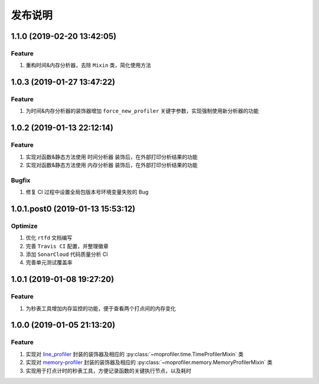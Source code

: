 .. _develop-release:

========
发布说明
========

1.1.0 (2019-02-20 13:42:05)
---------------------------

Feature
~~~~~~~

#. 重构时间&内存分析器，去除 ``Mixin`` 类，简化使用方法


1.0.3 (2019-01-27 13:47:22)
---------------------------

Feature
~~~~~~~

#. 为时间&内存分析器的装饰器增加 ``force_new_profiler`` 关键字参数，实现强制使用新分析器的功能


1.0.2 (2019-01-13 22:12:14)
---------------------------

Feature
~~~~~~~

#. 实现对函数&静态方法使用 ``时间分析器`` 装饰后，在外部打印分析结果的功能
#. 实现对函数&静态方法使用 ``内存分析器`` 装饰后，在外部打印分析结果的功能

Bugfix
~~~~~~

#. 修复 CI 过程中设置全局包版本号环境变量失败的 Bug


1.0.1.post0 (2019-01-13 15:53:12)
---------------------------------

Optimize
~~~~~~~~

#. 优化 ``rtfd`` 文档编写
#. 完善 ``Travis CI`` 配置，并整理徽章
#. 添加 ``SonarCloud`` 代码质量分析 CI
#. 完善单元测试覆盖率


1.0.1 (2019-01-08 19:27:20)
---------------------------

Feature
~~~~~~~

#. 为秒表工具增加内存监控的功能，便于查看两个打点间的内存变化


1.0.0 (2019-01-05 21:13:20)
---------------------------

Feature
~~~~~~~

#. 实现对 `line_profiler`_ 封装的装饰器及相应的 :py:class:`~moprofiler.time.TimeProfilerMixin` 类
#. 实现对 `memory-profiler`_ 封装的装饰器及相应的 :py:class:`~moprofiler.memory.MemoryProfilerMixin` 类
#. 实现用于打点计时的秒表工具，方便记录函数的关键执行节点，以及耗时


.. _line_profiler: https://github.com/rkern/line_profiler
.. _memory-profiler: https://github.com/pythonprofilers/memory_profiler
